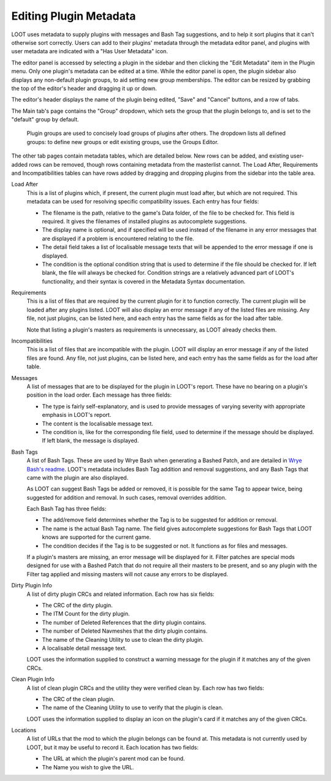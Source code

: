 ***********************
Editing Plugin Metadata
***********************

LOOT uses metadata to supply plugins with messages and Bash Tag suggestions, and to help it sort plugins that it can't otherwise sort correctly. Users can add to their plugins' metadata through the metadata editor panel, and plugins with user metadata are indicated with a "Has User Metadata" icon.

The editor panel is accessed by selecting a plugin in the sidebar and then clicking the "Edit Metadata" item in the Plugin menu. Only one plugin's metadata can be edited at a time. While the editor panel is open, the plugin sidebar also displays any non-default plugin groups, to aid setting new group memberships. The editor can be resized by grabbing the top of the editor's header and dragging it up or down.

The editor's header displays the name of the plugin being edited, "Save" and "Cancel" buttons, and a row of tabs.

The Main tab's page contains the "Group" dropdown, which sets the group that the plugin belongs to, and is set to the "default" group by default.

  Plugin groups are used to concisely load groups of plugins after others. The dropdown lists all defined groups: to define new groups or edit existing groups, use the Groups Editor.

The other tab pages contain metadata tables, which are detailed below. New rows can be added, and existing user-added rows can be removed, though rows containing metadata from the masterlist cannot. The Load After, Requirements and Incompatibilities tables can have rows added by dragging and dropping plugins from the sidebar into the table area.

Load After
  This is a list of plugins which, if present, the current plugin must load after, but which are not required. This metadata can be used for resolving specific compatibility issues. Each entry has four fields:

  - The filename is the path, relative to the game's Data folder, of the file to be checked for. This field is required. It gives the filenames of installed plugins as autocomplete suggestions.
  - The display name is optional, and if specified will be used instead of the filename in any error messages that are displayed if a problem is encountered relating to the file.
  - The detail field takes a list of localisable message texts that will be appended to the error message if one is displayed.
  - The condition is the optional condition string that is used to determine if the file should be checked for. If left blank, the file will always be checked for. Condition strings are a relatively advanced part of LOOT's functionality, and their syntax is covered in the Metadata Syntax documentation.

Requirements
  This is a list of files that are required by the current plugin for it to function correctly. The current plugin will be loaded after any plugins listed. LOOT will also display an error message if any of the listed files are missing. Any file, not just plugins, can be listed here, and each entry has the same fields as for the load after table.

  Note that listing a plugin's masters as requirements is unnecessary, as LOOT already checks them.

Incompatibilities
  This is a list of files that are incompatible with the plugin. LOOT will display an error message if any of the listed files are found. Any file, not just plugins, can be listed here, and each entry has the same fields as for the load after table.

Messages
  A list of messages that are to be displayed for the plugin in LOOT's report. These have no bearing on a plugin's position in the load order. Each message has three fields:

  - The type is fairly self-explanatory, and is used to provide messages of varying severity with appropriate emphasis in LOOT's report.
  - The content is the localisable message text.
  - The condition is, like for the corresponding file field, used to determine if the message should be displayed. If left blank, the message is displayed.

Bash Tags
  A list of Bash Tags. These are used by Wrye Bash when generating a Bashed Patch, and are detailed in `Wrye Bash's readme`_. LOOT's metadata includes Bash Tag addition and removal suggestions, and any Bash Tags that came with the plugin are also displayed.

  As LOOT can suggest Bash Tags be added or removed, it is possible for the same Tag to appear twice, being suggested for addition and removal. In such cases, removal overrides addition.

  Each Bash Tag has three fields:

  - The add/remove field determines whether the Tag is to be suggested for addition or removal.
  - The name is the actual Bash Tag name. The field gives autocomplete suggestions for Bash Tags that LOOT knows are supported for the current game.
  - The condition decides if the Tag is to be suggested or not. It functions as for files and messages.

  If a plugin's masters are missing, an error message will be displayed for it. Filter patches are special mods designed for use with a Bashed Patch that do not require all their masters to be present, and so any plugin with the Filter tag applied and missing masters will not cause any errors to be displayed.

Dirty Plugin Info
  A list of dirty plugin CRCs and related information. Each row has six fields:

  - The CRC of the dirty plugin.
  - The ITM Count for the dirty plugin.
  - The number of Deleted References that the dirty plugin contains.
  - The number of Deleted Navmeshes that the dirty plugin contains.
  - The name of the Cleaning Utility to use to clean the dirty plugin.
  - A localisable detail message text.

  LOOT uses the information supplied to construct a warning message for the plugin if it matches any of the given CRCs.

Clean Plugin Info
  A list of clean plugin CRCs and the utility they were verified clean by. Each row has two fields:

  - The CRC of the clean plugin.
  - The name of the Cleaning Utility to use to verify that the plugin is clean.

  LOOT uses the information supplied to display an icon on the plugin's card if it matches any of the given CRCs.

Locations
  A list of URLs that the mod to which the plugin belongs can be found at. This metadata is not currently used by LOOT, but it may be useful to record it. Each location has two fields:

  - The URL at which the plugin's parent mod can be found.
  - The Name you wish to give the URL.

.. _Wrye Bash's readme: https://wrye-bash.github.io/docs/Wrye%20Bash%20Advanced%20Readme.html#patch-tags

